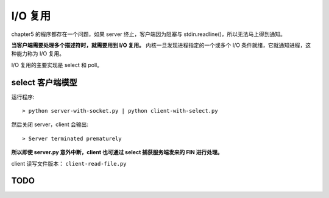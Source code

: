 I/O 复用
========

chapter5 的程序都存在一个问题，如果 server 终止，客户端因为阻塞与 stdin.readline()，所以无法马上得到通知。

**当客户端需要处理多个描述符时，就需要用到 I/O 复用。** 内核一旦发现进程指定的一个或多个 I/O 条件就绪，它就通知进程，这种能力称为 I/O 复用。

I/O 复用的主要实现是 select 和 poll。

select 客户端模型
-----------------

运行程序::

    > python server-with-socket.py | python client-with-select.py

然后关闭 server，client 会输出::

    > Server terminated prematurely

**所以即使 server.py 意外中断，client 也可通过 select 捕获服务端发来的 FIN 进行处理。**

client 读写文件版本： ``client-read-file.py``

TODO
----
